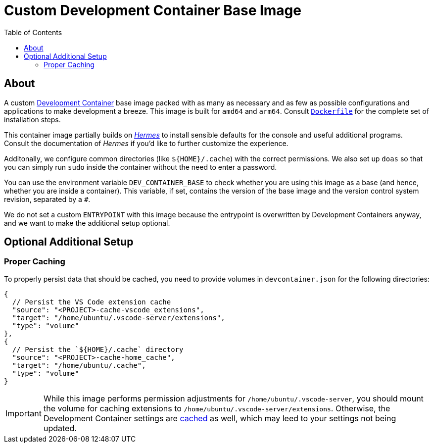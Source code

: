 = Custom Development Container Base Image
:toc:

== About

A custom https://containers.dev/[Development Container] base image packed with as many as necessary and as few as possible configurations and applications to make development a breeze. This image is built for `amd64` and `arm64`. Consult link:./Dockerfile[`Dockerfile`] for the complete set of installation steps.

This container image partially builds on https://github.com/georglauterbach/hermes[_Hermes_] to install sensible defaults for the console and useful additional programs. Consult the documentation of _Hermes_ if you'd like to further customize the experience.

Additonally, we configure common directories (like `${HOME}/.cache`) with the correct permissions. We also set up `doas` so that you can simply run `sudo` inside the container without the need to enter a password.

You can use the environment variable `DEV_CONTAINER_BASE` to check whether you are using this image as a base (and hence, whether you are inside a container). This variable, if set, contains the version of the base image and the version control system revision, separated by a `#`.

We do not set a custom `ENTRYPOINT` with this image because the entrypoint is overwritten by Development Containers anyway, and we want to make the additional setup optional.

== Optional Additional Setup

=== Proper Caching

To properly persist data that should be cached, you need to provide volumes in `devcontainer.json` for the following directories:

[source,jsonc]
----
{
  // Persist the VS Code extension cache
  "source": "<PROJECT>-cache-vscode_extensions",
  "target": "/home/ubuntu/.vscode-server/extensions",
  "type": "volume"
},
{
  // Persist the `${HOME}/.cache` directory
  "source": "<PROJECT>-cache-home_cache",
  "target": "/home/ubuntu/.cache",
  "type": "volume"
}
----

[IMPORTANT]
====
While this image performs permission adjustments for `/home/ubuntu/.vscode-server`, you should mount the volume for caching extensions to `/home/ubuntu/.vscode-server/extensions`. Otherwise, the Development Container settings are https://news.ycombinator.com/item?id=23113314[cached] as well, which may leed to your settings not being updated.
====

